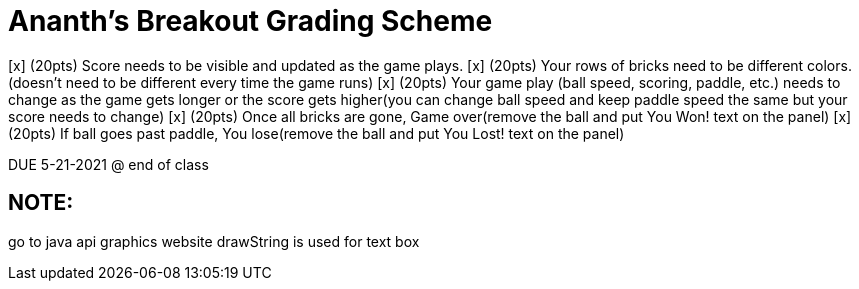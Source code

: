 = Ananth's Breakout Grading Scheme

[x] (20pts) Score needs to be visible and updated as the game plays.
[x] (20pts) Your rows of bricks need to be different colors.(doesn't need to be different every time the game runs)
[x] (20pts) Your game play (ball speed, scoring, paddle, etc.) needs to change as the game gets longer or the score gets higher(you can change ball speed and keep paddle speed the same but your score needs to change)
[x] (20pts) Once all bricks are gone, Game over(remove the ball and put You Won! text on the panel)
[x] (20pts) If ball goes past paddle, You lose(remove the ball and put You Lost! text on the panel)

DUE 5-21-2021 @ end of class

== NOTE:
go to java api graphics website
drawString is used for text box
